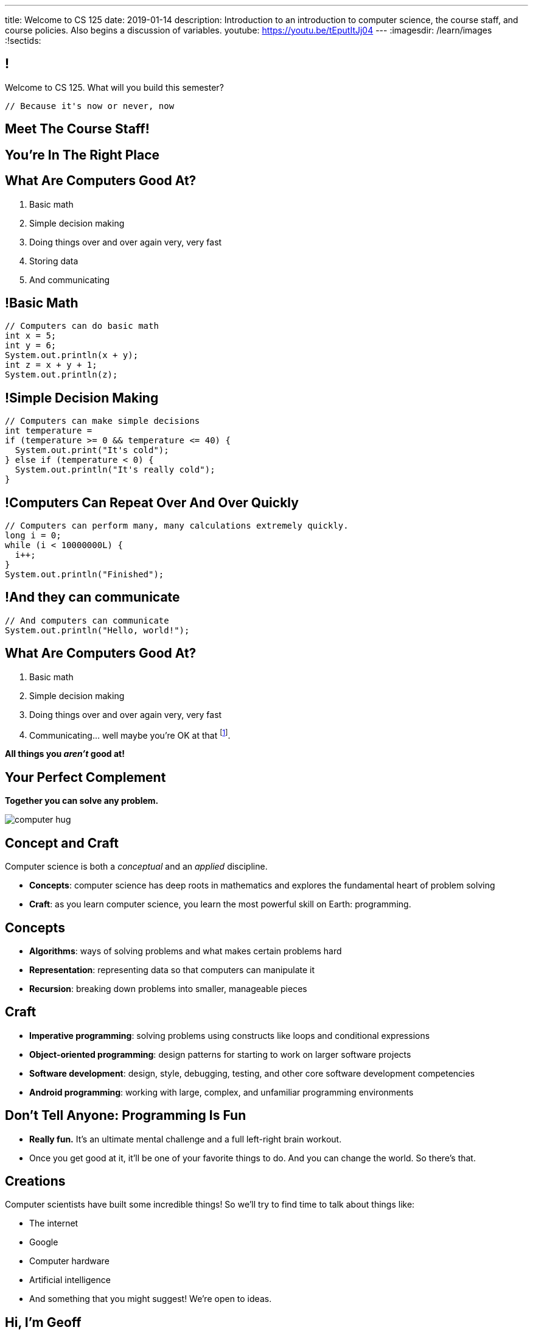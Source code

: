 ---
title: Welcome to CS 125
date: 2019-01-14
description:
  Introduction to an introduction to computer science, the course staff, and
  course policies. Also begins a discussion of variables.
youtube: https://youtu.be/tEputItJj04
---
:imagesdir: /learn/images
:!sectids:

[[MzPmkgrdVMHlvGbjTPBInKmLfinCncYD]]
== !

[.janini]
--
++++
<div class="message">Welcome to CS 125. What will you build this semester?</div>
++++
....
// Because it's now or never, now
....
--

[[DFZYHADZWGMCLLBESAZCUPHGQNYYRXUS]]
[.oneword]
== Meet The Course Staff!

[[YKTydRdgEWYGArQrQpDdvUaoKJebzqIO]]
[.oneword]
== You're In The Right Place

[[LtWPIPeLHfUwKfLHnFsAgObQiACAUHXo]]
== What Are Computers Good At?

[.s]
//
. Basic math
//
. Simple decision making
//
. Doing things over and over again very, very fast
//
. Storing data
//
. And communicating

[[trPWFBOyXxoIyQwoOOXVARxRbDjgTDiV]]
== !Basic Math

[.janini]
....
// Computers can do basic math
int x = 5;
int y = 6;
System.out.println(x + y);
int z = x + y + 1;
System.out.println(z);
....

[[jNWKvrYryTeCmYMFWxKGefQqBHvgmTGc]]
== !Simple Decision Making

[.janini]
....
// Computers can make simple decisions
int temperature =
if (temperature >= 0 && temperature <= 40) {
  System.out.print("It's cold");
} else if (temperature < 0) {
  System.out.println("It's really cold");
}
....

[[sJThRyOmmWboGqEiRbOCimzNdkKHIXNm]]
== !Computers Can Repeat Over And Over Quickly

[.janini]
....
// Computers can perform many, many calculations extremely quickly.
long i = 0;
while (i < 10000000L) {
  i++;
}
System.out.println("Finished");
....

[[JGIDCDILBKYWMRKOIKUPXJJJEYAHBDBN]]
== !And they can communicate

[.janini]
....
// And computers can communicate
System.out.println("Hello, world!");
....

[[reWYCXLjkIuaCdbygetURwtvyAOLSfkV]]
== What Are Computers Good At?

. Basic math
//
. Simple decision making
//
. Doing things over and over again very, very fast
//
. Communicating... well maybe you're OK at that footnote:[Not all computer
scientists are...].

[.s]*All things you _aren't_ good at!*

[[kMaCiQgHeLOyOtAyLWujkhWPQqGiyezT]]
== Your Perfect Complement

[.lead]
//
*Together you can solve any problem.*

image::https://3rqigbyqdu93oemcc2px0vss-wpengine.netdna-ssl.com/wp-content/uploads/2011/01/computer-hug.jpg[role='mx-auto']

[[ewZnhvFaDvLRFqtxGvxMDYXmyMBcigzt]]
== Concept and Craft

[.lead]
//
Computer science is both a _conceptual_ and an _applied_ discipline.

[.s]
//
* *Concepts*: computer science has deep roots in mathematics and explores the
fundamental heart of problem solving
//
* *Craft*: as you learn computer science, you learn the most powerful skill on
Earth: programming.

[[RAnQjIUlgLetUIYHXrFketYnumiEsMhC]]
== Concepts

[.s]
//
* *Algorithms*: ways of solving problems and what makes certain problems hard
//
* *Representation*: representing data so that computers can manipulate it
//
* *Recursion*: breaking down problems into smaller, manageable pieces

[[CrGzONxvmobDiCzYtqUUZBrkSdXFTmsK]]
== Craft

[.s]
//
* *Imperative programming*: solving problems using constructs like
loops and conditional expressions
//
* *Object-oriented programming*: design patterns for starting to work on larger
software projects
//
* *Software development*: design, style, debugging, testing, and other core
software development competencies
//
* *Android programming*: working with large, complex, and unfamiliar programming
environments

[[FYXOUkfcCLrPKUjFqEYcvaKpyIwhHLBe]]
== Don't Tell Anyone: Programming Is Fun

[.s]
//
* *Really fun.* It's an ultimate mental challenge and a full left-right brain
workout.
//
* Once you get good at it, it'll be one of your favorite things to do.
//
And you can change the world. So there's that.

[[onGoAtMItLsYctSxAvdkkXunzesajYla]]
== Creations

Computer scientists have built some incredible things!
//
So we'll try to find time to talk about things like:

* The internet
//
* Google
//
* Computer hardware
//
* Artificial intelligence
//
* And something that you might suggest! We're open to ideas.

[[KWHMWPPBWSYDAQIKPDYCISIQNSGTMKDZ]]
[.oneword]
== Hi, I'm Geoff

[[ATQCDPMXBOWYOJLQUJIBRWPKBMRYRTWG]]
[.oneword]
== This is My Thing


[[QMPLHDVDWATGOLHPIHMOYHRVLMRCEUHK]]
[.oneword]
== This is a Big Class

[[rcNIWszTtcupXhfuaAQmovpbiXCFCZPl]]
== !Course Website

++++
<div class="embed-responsive embed-responsive-4by3">
  <iframe class="embed-responsive-item" src="https://cs125.cs.illinois.edu"></iframe>
</div>
++++

[[tCPcJmMVZnJOSKfkSnxcFYsYfgICZeBS]]
== !Course Staff

++++
<div class="embed-responsive embed-responsive-4by3">
  <iframe class="embed-responsive-item" src="https://cs125.cs.illinois.edu/info/people"></iframe>
</div>
++++

[[APvPfnnPZnDfSgdCZVKAfigiGcqXbXZM]]
== How CS 125 Works

[.lead]
//
Roughly the course material is broken down into two parts:

* *Lectures, quizzes, and homework* cover core programming concepts.
//
* *Labs and MPs* provide practice with working on larger software projects.

[[ouQsRSTMLTlEBGfWyBNFjPItAQsbQjFQ]]
== Lectures

[.s]
//
* Lectures are taught in an active learning style. We'll spend our time reading
and writing code together, just like the examples we started class with.
//
* If you have a laptop, *bring it with you*. If you don't, we'll make
accommodations.
//
* You'll receive credit for being in the right place at the right time and
following along and participating
//
* I will start promptly at 10AM and go until 10:50AM.
//
You will get your money's worth.
//
* There will be excellent footnote:[you may find it excellent] and loud
footnote:[definitely] music beforehand if you need help waking up.

[[LJHCOAZINDFTFZYHFPAPVAIHUUTYNJLU]]
[.oneword]
== Together in Lincoln Theater

This is a beautiful hall, but there are a bunch of us here together.

[[HYQROHZQKCRBMZTJWXQIMELPCMWZMDKX]]
== Making Lincoln Work

[.s]
//
* *Please arrive early so that you can get a seat.*
//
* *Please bring a fully-charged laptop.* (Even Siebel 1404 doesn't have
chargers...)
//
* *Please be gentle with the WiFi.* Our in-class activities are more important
than whatever soccer match happens to be on now.

[[cOHlQcYpxtJTpTzbPIlINKtGFgMBZuMk]]
== Homework

[.lead]
//
Programming is about practice. Period.

[.s]
//
* Our CS 125 homework problems are the primary way that you learn the material.
//
* One per day from now until May.
//
* Start them early, get help as needed, and don't give up! The more you work at
them, the more you learn.

[[MyXRvFcBdNgnxuoEepndfhaeXBLKnQvC]]
== Quizzes

[.lead]
//
CS 125 gives weekly assessments in the
//
https://cbtf.engr.illinois.edu[Computer-Based Testing Facility]

[.s]
//
* 12 weekly assessments will be quizzes, 3 will be midterms
//
* All quizzes and midterms are worth the same, but midterms are more cumulative
and cannot be dropped
//
* Every quiz and midterm contains programming problems
//
* **The point of these assessments is to get you to do the homework**

[[adGMBnUChHWdnfpipELPnKidamOieddU]]
== Labs and MPs

[.lead]
//
Programming is about (more) practice. Period.

[.s]
//
* Our CS 125 Android programming assignments&mdash;known here as
_machine problems_&mdash;are _another_ enormous part of how you learn the
material.
//
* Start them early, get help as needed, and don't give up! The more you work at
them, the more you learn.
//
* Lab this semester will also cover Android programming and other related
topics.

[[xodQblWATMrtMunenwmvdsidYDeiHePj]]
== CS 125 Course Design Principles

[.lead]
//
Programming is about consistent, regular practice. Period.
//
The course is designed with this in mind.

[.s]
//
* There are no high-percentage exams in CS 125
//
* You'll do a bit _each_ and _every_ day
//
* Good news: no cramming, no high-stakes assessments
//
* Bad news: no way to save yourself if you get behind
//
* **So don't**

[[yfsxHUAMFVaVJlfXNluzbsPDEycBQzlc]]
== !Up And To The Right

image::http://maryellenmiller.com/wp-content/uploads/2015/04/IMG_0009.png[role='mx-auto meme',width=640]


[[hyqdUBiNdUdJLpmeuYjhWlnuaYjgwuTn]]
[.oneword]
//
== And in the End?

[[eidFKfBfdENiRsPybvxZjEnernXnnwHS]]
== Fall 2018: MPs

[.s]
//
* 7 MPs footnote:[including the final project]
//
* 34,030 graded commits from 21,442 submissions
//
* 78,883 autograder runs and 105,602 test suite runs
//
footnote:[MP0&ndash;MP3 * only!]
//
* 406,028 failed test cases and 247,970 successful ones
//
* 711,429 added or modified lines of code footnote:[not including the final project]
//
* 13,192 estimated hours spent working in IntelliJ footnote:[MP0&ndash;MP3 only!]

[[bVbLiSlqHiEiEfcnjldCjqeMJHpmNyqO]]
== Fall 2018: Homework

[.s]
//
* 108 homework and exam programming problems
//
* 8,964 lines of testing code
//
* 26,629 _hours_ of practice on the homework problems, including 8,967 on the
ungraded practice problems
//
* 1,010,725 submissions on the quiz and homework programming problems...
//
* ...containing _12,585,514_ (!!!) lines of non-commenting code!
//
* Which is roughly 14,000 lines of code per student.

[[XASJWWKTBYHIQWFIABSTFQFAPHBKQJRL]]
== ! Fall 2018: Final Project Fair

++++
<div class="embed-responsive embed-responsive-4by3">
  <iframe class="embed-responsive-item" src="https://cs125.cs.illinois.edu/info/fair"></iframe>
</div>
++++

[[QDJFAZXENDFSSAWLZEOWCGAOVJWARANK]]
[.oneword]
== Who's a Beginner?

[[IYLYIPXSWFJVIFYCWIHZCMWEFAERCFZK]]
[.oneword]
== Who's Not a Beginner?

[[hptvBcPwwAHmrXIznsTSPLRlWaaHmBdV]]
== Beginner's Rule

[.s]
* Many of you are beginners, but not all of you.
//
* If you're new and you meet someone that seems much better than you&mdash;they
have probably just had more practice.

* Don't get discouraged!
//
*But the only way to catch up is to keep practicing.*
//
* You _will_ get better. And it gets fun _fast_...

[[ieEYXAwbaNJUaEBgXOYZFrmXIZHeRaki]]
== How To Succeed in CS 125

[.s]
//
. Prepare for, attend, and participate in your assigned lecture and lab section
//
. Do your daily homework problems
//
. Start the MPs early and make a regular appointment to come to office hours
//
. Don't miss the weekly quizzes in the CBTF&mdash;they start _tomorrow_

[[nkUXrGivKZLttoExOZkFgfFUZysQDKdt]]
== Cheating

[.lead]
//
I take academic integrity extremely seriously.
//
Cheaters will be caught and punished.

[[ZSEOLRHBUIIFONSDYHUUYEWHRPCHPSBS]]
== Week 0

[.s.small]
//
* *Today*: I'll hang around outside Lincoln until noon and then be back in
Siebel 0403 (our basement space) from 1&ndash;4PM.
//
Please stop by to say hi or if you have any questions.
//
* *Today*: Our https://goo.gl/CtUc98[first homework problem has been posted].
//
It's easy, but our goal is for you to be programming every day from now until
May.
//
* *Tomorrow*: Quizzes and labs start. Both are important! And more homework!
//
* *Wednesday*: We'll keep learning to program. And more homework!
//
* *Thursdays*: Office hours will start. And more homework
//
* *Friday*: We'll keep learning to program... [.s]#and more homework!#

[[gOlawzkbdSEIYrzlDilVtwepEurIuUCD]]
[.oneword]
== Questions?

[[WKJDJBZLOVNADEGAAGDGCLPVQQGMTIGY]]
== Extra Credit Opportunities!

Already, and link:/info/2019/spring/syllabus/#extracredit[more to come]...

* Take our https://goo.gl/forms/FWkjiW2jp9HoU82U2[initial student survey] by
Sunday 02/03/2019.

[[URDSJNJKLKHUEMKLEYCRPRJZDIAEDAYF]]
== CS 196: The CS 125 Honors Section

If you are up for a challenge&mdash;or have a bit of programming experience and
so _need_ a challenge&mdash;CS 125 offers an *honors section*.
//
Find out more on the
//
http://cs196.cs.illinois.edu/[CS 196 website].

* Their first class is *tomorrow* (Tuesday) from 7&ndash;8PM in Siebel 0216.
//
* Registration for CS 196 won't open until later this week or early next.

[[REgRxygRKffPejEDbYPYrLydfkTidngV]]
== CS 199 EMP: The CS 125 Extra Practice Section

If you need a bit of help keeping up with the CS 125 material we have a weekly
review section called EMP (Even More Practice).

* EMP meets *Thursdays* from 5&ndash;7PM in Siebel 0216
//
* It's staffed by a fantastic TA and multiple CAs who are excited about working
with beginners
//
* You can enroll for one credit hour&mdash;but you don't have to.
//
Feel free to just show up when and if you need some extra help.

[[nxqiiuWnNaaiOxPkNhJnfVAwxbOuedBd]]
== If You Aren't Enrolled Yet...

[.lead]
//
https://goo.gl/forms/Ht1isBv49aqzQ4EI2[Sign up here] to get _temporary_ access to the course
forum and other materials

[[TFhHAWSJKElZhiVPwVAxdYBKbIZHzGXx]]
== Announcements

* Take our https://goo.gl/forms/FWkjiW2jp9HoU82U2[intro survey]!
//
* Homework starts https://goo.gl/Wns7HT[_today_]
//
* Labs start _tomorrow_ and the first one includes important setup
//
* Quizzes start _tomorrow_, but the first quiz is easy and mainly covers course
policies
//
* Wednesday we'll cover variables, primitive types, expressions, and conditional
statements
//
* If you haven't registered yet please
//
https://goo.gl/forms/Ht1isBv49aqzQ4EI2[complete this form]
//
and attend any lab this week

// vim: ts=2:sw=2:et:autoread

